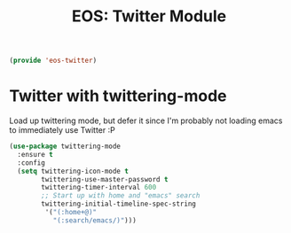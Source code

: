 #+TITLE: EOS: Twitter Module
#+PROPERTY: header-args:emacs-lisp :tangle yes
#+PROPERTY: header-args:sh :eval no

#+BEGIN_SRC emacs-lisp
(provide 'eos-twitter)
#+END_SRC

* Twitter with twittering-mode

Load up twittering mode, but defer it since I'm probably not loading emacs to
immediately use Twitter :P

#+BEGIN_SRC emacs-lisp
(use-package twittering-mode
  :ensure t
  :config
  (setq twittering-icon-mode t
        twittering-use-master-password t
        twittering-timer-interval 600
        ;; Start up with home and "emacs" search
        twittering-initial-timeline-spec-string
         '("(:home+@)"
           "(:search/emacs/)")))
#+END_SRC
